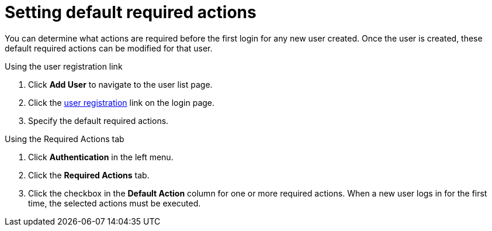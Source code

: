[id="proc-setting-default-required-actions_{context}"]
= Setting default required actions

You can determine what actions are required before the first login for any new user created. Once the user is created, these default required actions can be modified for that user.

.Procedure

.Using the user registration link 
. Click *Add User* to navigate to the user list page.
. Click the xref:assembly-user-registration_{context}[user registration] link on the login page.  
. Specify the default required actions. 

.Using the Required Actions tab
. Click *Authentication* in the left menu.
. Click the *Required Actions* tab.
. Click the checkbox in the *Default Action* column for one or more required actions. When a new user logs in for the first time, the selected actions must be executed.
